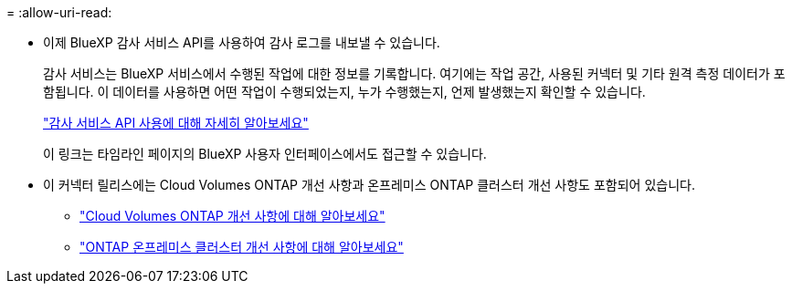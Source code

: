 = 
:allow-uri-read: 


* 이제 BlueXP 감사 서비스 API를 사용하여 감사 로그를 내보낼 수 있습니다.
+
감사 서비스는 BlueXP 서비스에서 수행된 작업에 대한 정보를 기록합니다.  여기에는 작업 공간, 사용된 커넥터 및 기타 원격 측정 데이터가 포함됩니다.  이 데이터를 사용하면 어떤 작업이 수행되었는지, 누가 수행했는지, 언제 발생했는지 확인할 수 있습니다.

+
https://docs.netapp.com/us-en/bluexp-automation/audit/overview.html["감사 서비스 API 사용에 대해 자세히 알아보세요"^]

+
이 링크는 타임라인 페이지의 BlueXP 사용자 인터페이스에서도 접근할 수 있습니다.

* 이 커넥터 릴리스에는 Cloud Volumes ONTAP 개선 사항과 온프레미스 ONTAP 클러스터 개선 사항도 포함되어 있습니다.
+
** https://docs.netapp.com/us-en/bluexp-cloud-volumes-ontap/whats-new.html#30-july-2023["Cloud Volumes ONTAP 개선 사항에 대해 알아보세요"^]
** https://docs.netapp.com/us-en/bluexp-ontap-onprem/whats-new.html#30-july-2023["ONTAP 온프레미스 클러스터 개선 사항에 대해 알아보세요"^]



